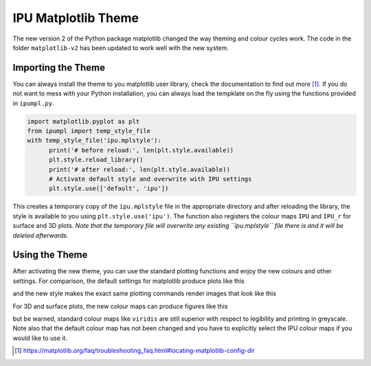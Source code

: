 ####################
IPU Matplotlib Theme
####################

The new version 2 of the Python package matplotlib changed the way theming
and colour cycles work. The code in the folder ``matplotlib-v2`` has been 
updated to work well with the new system. 


*******************
Importing the Theme
*******************

You can always install the theme to you matplotlib user library, check the 
documentation to find out more [#mpl_docs]_. If you do not want to mess 
with your Python installation, you can always load the tempklate on the
fly using the functions provided in ``ipumpl.py``. 

.. code-block:: python

  import matplotlib.pyplot as plt
  from ipumpl import temp_style_file
  with temp_style_file('ipu.mplstyle'):
        print('# before reload:', len(plt.style.available))
        plt.style.reload_library()
        print('# after reload:', len(plt.style.available))    
        # Activate default style and overwrite with IPU settings
        plt.style.use(['default', 'ipu'])

This creates a temporary copy of the ``ipu.mplstyle`` file in the 
appropriate directory and after reloading the library, the style is 
available to you using ``plt.style.use('ipu')``. The function also 
registers the colour maps ``IPU`` and ``IPU_r`` for surface and 3D plots. 
*Note that the temporary file will overwrite any existing ``ipu.mplstyle`` 
file there is and it will be deleted afterwards.*

***************
Using the Theme
***************

After activating the new theme, you can use the standard plotting functions
and enjoy the new colours and other settings. For comparison, the default 
settings for matplotlib produce plots like this

.. image:: https://raw.githubusercontent.com/IPUdk/iputemplates/master/python/default_theme.png
     :align: middle
     :alt: Default matplotlib plots
  
and the new style makes the exact same plotting commands render images that 
look like this

.. image:: https://raw.githubusercontent.com/IPUdk/iputemplates/master/python/ipu_theme.png
     :align: middle
     :alt: matplotlib plots with IPU theme

For 3D and surface plots, the new colour maps can produce figures like this

.. image:: https://raw.githubusercontent.com/IPUdk/iputemplates/master/python/mpl_example.png
     :align: middle
     :alt: matplotlib surface plots with IPU colour map

but be warned, standard colour maps like ``viridis`` are still superior 
with respect to legibility and printing in greyscale. Note also that the 
default colour map has not been changed and you have to explicitly select 
the IPU colour maps if you would like to use it. 



.. [#mpl_docs] https://matplotlib.org/faq/troubleshooting_faq.html#locating-matplotlib-config-dir


.. |default_theme| image:: default_theme.png
   :align: middle
   
.. |ipu_theme| image:: ipu_theme.png
   :align: middle
   
.. |mpl_example| image:: mpl_example.png
   :align: middle